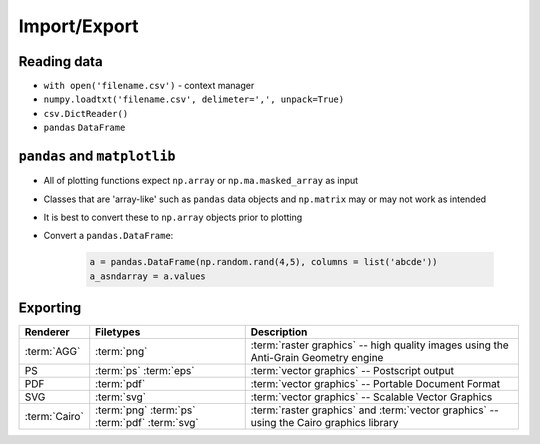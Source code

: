 *************
Import/Export
*************

Reading data
============
* ``with open('filename.csv')`` - context manager
* ``numpy.loadtxt('filename.csv', delimeter=',', unpack=True)``
* ``csv.DictReader()``
* ``pandas`` ``DataFrame``


``pandas`` and ``matplotlib``
=============================
* All of plotting functions expect ``np.array`` or ``np.ma.masked_array`` as input
* Classes that are 'array-like' such as ``pandas`` data objects and ``np.matrix`` may or may not work as intended
* It is best to convert these to ``np.array`` objects prior to plotting
* Convert a ``pandas.DataFrame``:

    .. code-block:: python

        a = pandas.DataFrame(np.random.rand(4,5), columns = list('abcde'))
        a_asndarray = a.values

Exporting
=========
.. glossary::

    agg
    cairo
    eps
    pdf
    png
    ps
    svg
    raster graphics
    vector graphics


=============   ============   ================================================
Renderer        Filetypes      Description
=============   ============   ================================================
:term:`AGG`     :term:`png`    :term:`raster graphics` -- high quality images
                               using the Anti-Grain Geometry engine
PS              :term:`ps`     :term:`vector graphics` -- Postscript output
                :term:`eps`
PDF             :term:`pdf`    :term:`vector graphics` --
                               Portable Document Format
SVG             :term:`svg`    :term:`vector graphics` --
                               Scalable Vector Graphics
:term:`Cairo`   :term:`png`    :term:`raster graphics` and
                :term:`ps`     :term:`vector graphics` -- using the
                :term:`pdf`    Cairo graphics library
                :term:`svg`
=============   ============   ================================================


